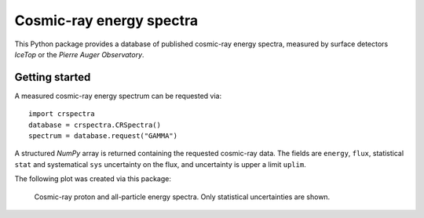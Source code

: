 Cosmic-ray energy spectra
=========================

This Python package provides a database of published cosmic-ray energy spectra,
measured by surface detectors *IceTop* or the *Pierre Auger Observatory*.

Getting started
---------------

A measured cosmic-ray energy spectrum can be requested via:

::

   import crspectra
   database = crspectra.CRSpectra()
   spectrum = database.request("GAMMA")


A structured *NumPy* array is returned containing the requested cosmic-ray
data. The fields are ``energy``, ``flux``, statistical ``stat`` and
systematical ``sys`` uncertainty on the flux, and uncertainty is upper a
limit ``uplim``.

The following plot was created via this package:

.. figure:: example/crspectra.png

   Cosmic-ray proton and all-particle energy spectra. Only statistical
   uncertainties are shown.
